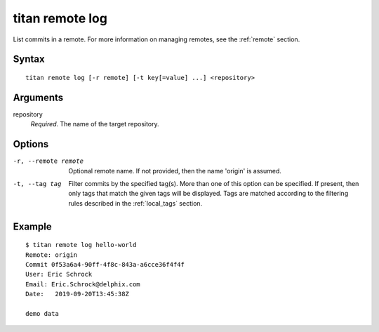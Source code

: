 .. _cli_cmd_remote_log:

titan remote log
================

List commits in a remote. For more information on managing remotes, see
the :ref:`remote` section.

Syntax
------

::

    titan remote log [-r remote] [-t key[=value] ...] <repository>

Arguments
---------

repository
    *Required*. The name of the target repository.

Options
-------

-r, --remote remote     Optional remote name. If not provided, then the name
                        'origin' is assumed.

-t, --tag tag           Filter commits by the specified tag(s).
                        More than one of this option can be specified. If
                        present, then only tags that match the given tags will
                        be displayed. Tags are matched according to the
                        filtering rules described in the :ref:`local_tags`
                        section.

Example
-------

::

    $ titan remote log hello-world
    Remote: origin
    Commit 0f53a6a4-90ff-4f8c-843a-a6cce36f4f4f
    User: Eric Schrock
    Email: Eric.Schrock@delphix.com
    Date:   2019-09-20T13:45:38Z

    demo data
